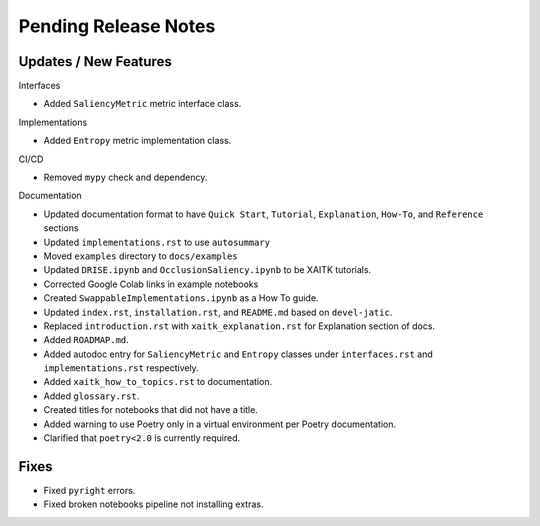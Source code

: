 Pending Release Notes
=====================

Updates / New Features
----------------------

Interfaces

* Added ``SaliencyMetric`` metric interface class.

Implementations

* Added ``Entropy`` metric implementation class.

CI/CD

* Removed ``mypy`` check and dependency.

Documentation

* Updated documentation format to have ``Quick Start``, ``Tutorial``, ``Explanation``, ``How-To``, and ``Reference``
  sections

* Updated ``implementations.rst`` to use ``autosummary``

* Moved ``examples`` directory to ``docs/examples``

* Updated ``DRISE.ipynb`` and ``OcclusionSaliency.ipynb`` to be XAITK tutorials.

* Corrected Google Colab links in example notebooks

* Created ``SwappableImplementations.ipynb`` as a How To guide.

* Updated ``index.rst``, ``installation.rst``, and ``README.md``  based on ``devel-jatic``.

* Replaced ``introduction.rst``  with ``xaitk_explanation.rst`` for Explanation section of docs.

* Added ``ROADMAP.md``.

* Added autodoc entry for ``SaliencyMetric`` and ``Entropy`` classes under
  ``interfaces.rst`` and ``implementations.rst`` respectively.

* Added ``xaitk_how_to_topics.rst`` to documentation.

* Added ``glossary.rst``.

* Created titles for notebooks that did not have a title.

* Added warning to use Poetry only in a virtual environment per Poetry documentation.

* Clarified that ``poetry<2.0`` is currently required.

Fixes
-----

* Fixed ``pyright`` errors.

* Fixed broken notebooks pipeline not installing extras.

